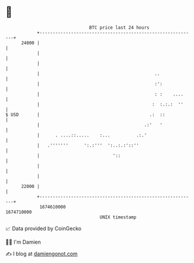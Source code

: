 * 👋

#+begin_example
                                   BTC price last 24 hours                    
               +------------------------------------------------------------+ 
         24000 |                                                            | 
               |                                                            | 
               |                                                            | 
               |                                            ..              | 
               |                                            :':             | 
               |                                            : :    ....     | 
               |                                           :  :.:.:  ''     | 
   $ USD       |                                          .:  ::            | 
               |                                        .:'   '             | 
               |      . ....::.....    :...          .:.'                   | 
               |   .'''''''      ':.:'''  ':..:.:'::''                      | 
               |                            '::                             | 
               |                                                            | 
               |                                                            | 
         22000 |                                                            | 
               +------------------------------------------------------------+ 
                1674610000                                        1674710000  
                                       UNIX timestamp                         
#+end_example
📈 Data provided by CoinGecko

🧑‍💻 I'm Damien

✍️ I blog at [[https://www.damiengonot.com][damiengonot.com]]
